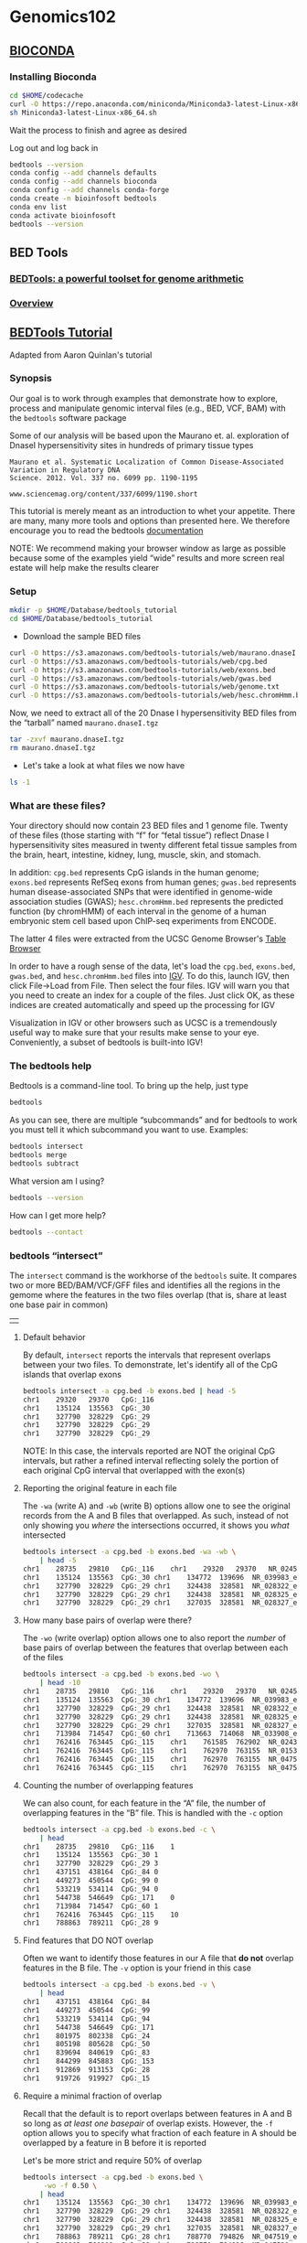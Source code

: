 # #+TITLE: Digital Biology
#+AUTHOR: Rodolfo Aramayo
#+EMAIL: raramayo@tamu.edu
#+STARTUP: align
* *Genomics102*
** *[[https://bioconda.github.io/user/install.html][BIOCONDA]]*
*** Installing Bioconda

#+BEGIN_SRC sh
  cd $HOME/codecache
  curl -O https://repo.anaconda.com/miniconda/Miniconda3-latest-Linux-x86_64.sh
  sh Miniconda3-latest-Linux-x86_64.sh
#+END_SRC

Wait the process to finish and agree as desired

Log out and log back in

#+BEGIN_SRC sh
  bedtools --version
  conda config --add channels defaults
  conda config --add channels bioconda
  conda config --add channels conda-forge
  conda create -n bioinfosoft bedtools
  conda env list
  conda activate bioinfosoft
  bedtools --version
#+END_SRC

** *BED Tools*
*** [[https://bedtools.readthedocs.io/en/latest/index.html][BEDTools: a powerful toolset for genome arithmetic]]
*** [[https://bedtools.readthedocs.io/en/latest/content/overview.html][Overview]]
** *[[https://github.com/arq5x/tutorials/blob/master/bedtools.md][BEDTools Tutorial]]*

Adapted from Aaron Quinlan's tutorial

*** Synopsis
    :PROPERTIES:
    :CUSTOM_ID: synopsis
    :END:

Our goal is to work through examples that demonstrate how to explore,
process and manipulate genomic interval files (e.g., BED, VCF, BAM)
with the =bedtools= software package

Some of our analysis will be based upon the Maurano
et. al. exploration of DnaseI hypersensitivity sites in hundreds of
primary tissue types

#+BEGIN_EXAMPLE
  Maurano et al. Systematic Localization of Common Disease-Associated Variation in Regulatory DNA
  Science. 2012. Vol. 337 no. 6099 pp. 1190-1195

  www.sciencemag.org/content/337/6099/1190.short
#+END_EXAMPLE

This tutorial is merely meant as an introduction to whet your
appetite.  There are many, many more tools and options than presented
here. We therefore encourage you to read the bedtools [[https://bedtools.readthedocs.io/en/latest/][documentation]]

NOTE: We recommend making your browser window as large as possible
because some of the examples yield “wide” results and more screen real
estate will help make the results clearer

*** Setup
    :PROPERTIES:
    :CUSTOM_ID: setup
    :END:

#+BEGIN_SRC sh
  mkdir -p $HOME/Database/bedtools_tutorial
  cd $HOME/Database/bedtools_tutorial
#+END_SRC

+ Download the sample BED files

#+BEGIN_SRC sh
  curl -O https://s3.amazonaws.com/bedtools-tutorials/web/maurano.dnaseI.tgz
  curl -O https://s3.amazonaws.com/bedtools-tutorials/web/cpg.bed
  curl -O https://s3.amazonaws.com/bedtools-tutorials/web/exons.bed
  curl -O https://s3.amazonaws.com/bedtools-tutorials/web/gwas.bed
  curl -O https://s3.amazonaws.com/bedtools-tutorials/web/genome.txt
  curl -O https://s3.amazonaws.com/bedtools-tutorials/web/hesc.chromHmm.bed
#+END_SRC

Now, we need to extract all of the 20 Dnase I hypersensitivity BED
files from the “tarball” named =maurano.dnaseI.tgz=

#+BEGIN_SRC sh
  tar -zxvf maurano.dnaseI.tgz
  rm maurano.dnaseI.tgz
#+END_SRC

+ Let's take a look at what files we now have

#+BEGIN_SRC sh
  ls -1
#+END_SRC

*** What are these files?
:PROPERTIES:
:CUSTOM_ID: what-are-these-files
:END:

Your directory should now contain 23 BED files and 1 genome file. Twenty
of these files (those starting with “f” for “fetal tissue”) reflect
Dnase I hypersensitivity sites measured in twenty different fetal tissue
samples from the brain, heart, intestine, kidney, lung, muscle, skin,
and stomach.

In addition: =cpg.bed= represents CpG islands in the human genome;
=exons.bed= represents RefSeq exons from human genes; =gwas.bed=
represents human disease-associated SNPs that were identified in
genome-wide association studies (GWAS); =hesc.chromHmm.bed= represents
the predicted function (by chromHMM) of each interval in the genome of a
human embryonic stem cell based upon ChIP-seq experiments from ENCODE.

The latter 4 files were extracted from the UCSC Genome Browser's
[[https://genome.ucsc.edu/cgi-bin/hgTables][Table Browser]]

In order to have a rough sense of the data, let's load the =cpg.bed=,
=exons.bed=, =gwas.bed=, and =hesc.chromHmm.bed= files into [[http://www.broadinstitute.org/igv/][IGV]]. To do
this, launch IGV, then click File->Load from File. Then select the
four files. IGV will warn you that you need to create an index for a
couple of the files.  Just click OK, as these indices are created
automatically and speed up the processing for IGV

Visualization in IGV or other browsers such as UCSC is a tremendously
useful way to make sure that your results make sense to your eye.
Conveniently, a subset of bedtools is built-into IGV!

*** The bedtools help
    :PROPERTIES:
    :CUSTOM_ID: the-bedtools-help
    :END:

Bedtools is a command-line tool. To bring up the help, just type

#+BEGIN_SRC sh
  bedtools
#+END_SRC

As you can see, there are multiple “subcommands” and for bedtools to
work you must tell it which subcommand you want to use. Examples:

#+BEGIN_SRC sh
  bedtools intersect
  bedtools merge
  bedtools subtract
#+END_SRC

What version am I using?

#+BEGIN_SRC sh
  bedtools --version
#+END_SRC

How can I get more help?

#+BEGIN_SRC sh
  bedtools --contact
#+END_SRC

*** bedtools “intersect”
    :PROPERTIES:
    :CUSTOM_ID: bedtools-intersect
    :END:

The =intersect= command is the workhorse of the =bedtools= suite. It
compares two or more BED/BAM/VCF/GFF files and identifies all the
regions in the gemome where the features in the two files overlap (that
is, share at least one base pair in common)

| [[./00Data/T10_GenesGFilesGBrowsers/01_intersect-glyph.png]] |

**** Default behavior
     :PROPERTIES:
     :CUSTOM_ID: default-behavior
     :END:

By default, =intersect= reports the intervals that represent overlaps
between your two files. To demonstrate, let's identify all of the CpG
islands that overlap exons

#+BEGIN_SRC sh
  bedtools intersect -a cpg.bed -b exons.bed | head -5
  chr1    29320   29370   CpG:_116
  chr1    135124  135563  CpG:_30
  chr1    327790  328229  CpG:_29
  chr1    327790  328229  CpG:_29
  chr1    327790  328229  CpG:_29
#+END_SRC

NOTE: In this case, the intervals reported are NOT the original CpG
intervals, but rather a refined interval reflecting solely the portion
of each original CpG interval that overlapped with the exon(s)

**** Reporting the original feature in each file
     :PROPERTIES:
     :CUSTOM_ID: reporting-the-original-feature-in-each-file
     :END:

The =-wa= (write A) and =-wb= (write B) options allow one to see the
original records from the A and B files that overlapped. As such,
instead of not only showing you /where/ the intersections occurred, it
shows you /what/ intersected

#+BEGIN_SRC sh
  bedtools intersect -a cpg.bed -b exons.bed -wa -wb \
      | head -5
  chr1    28735   29810   CpG:_116    chr1    29320   29370   NR_024540_exon_10_0_chr1_29321_r        -
  chr1    135124  135563  CpG:_30 chr1    134772  139696  NR_039983_exon_0_0_chr1_134773_r    0   -
  chr1    327790  328229  CpG:_29 chr1    324438  328581  NR_028322_exon_2_0_chr1_324439_f    0   +
  chr1    327790  328229  CpG:_29 chr1    324438  328581  NR_028325_exon_2_0_chr1_324439_f    0   +
  chr1    327790  328229  CpG:_29 chr1    327035  328581  NR_028327_exon_3_0_chr1_327036_f    0   +
#+END_SRC

**** How many base pairs of overlap were there?
     :PROPERTIES:
     :CUSTOM_ID: how-many-base-pairs-of-overlap-were-there
     :END:

The =-wo= (write overlap) option allows one to also report the /number/
of base pairs of overlap between the features that overlap between each
of the files

#+BEGIN_SRC sh
  bedtools intersect -a cpg.bed -b exons.bed -wo \
      | head -10
  chr1    28735   29810   CpG:_116    chr1    29320   29370   NR_024540_exon_10_0_chr1_29321_r        -   50
  chr1    135124  135563  CpG:_30 chr1    134772  139696  NR_039983_exon_0_0_chr1_134773_r    0       439
  chr1    327790  328229  CpG:_29 chr1    324438  328581  NR_028322_exon_2_0_chr1_324439_f    0       439
  chr1    327790  328229  CpG:_29 chr1    324438  328581  NR_028325_exon_2_0_chr1_324439_f    0       439
  chr1    327790  328229  CpG:_29 chr1    327035  328581  NR_028327_exon_3_0_chr1_327036_f    0       439
  chr1    713984  714547  CpG:_60 chr1    713663  714068  NR_033908_exon_6_0_chr1_713664_r    0       84
  chr1    762416  763445  CpG:_115    chr1    761585  762902  NR_024321_exon_0_0_chr1_761586_r        -   486
  chr1    762416  763445  CpG:_115    chr1    762970  763155  NR_015368_exon_0_0_chr1_762971_f        +   185
  chr1    762416  763445  CpG:_115    chr1    762970  763155  NR_047519_exon_0_0_chr1_762971_f        +   185
  chr1    762416  763445  CpG:_115    chr1    762970  763155  NR_047520_exon_0_0_chr1_762971_f        +   185
#+END_SRC

**** Counting the number of overlapping features
     :PROPERTIES:
     :CUSTOM_ID: counting-the-number-of-overlapping-features
     :END:

We can also count, for each feature in the “A” file, the number of
overlapping features in the “B” file. This is handled with the =-c=
option

#+BEGIN_SRC sh
  bedtools intersect -a cpg.bed -b exons.bed -c \
      | head
  chr1    28735   29810   CpG:_116    1
  chr1    135124  135563  CpG:_30 1
  chr1    327790  328229  CpG:_29 3
  chr1    437151  438164  CpG:_84 0
  chr1    449273  450544  CpG:_99 0
  chr1    533219  534114  CpG:_94 0
  chr1    544738  546649  CpG:_171    0
  chr1    713984  714547  CpG:_60 1
  chr1    762416  763445  CpG:_115    10
  chr1    788863  789211  CpG:_28 9
#+END_SRC

**** Find features that DO NOT overlap
     :PROPERTIES:
     :CUSTOM_ID: find-features-that-do-not-overlap
     :END:

Often we want to identify those features in our A file that *do not*
overlap features in the B file. The =-v= option is your friend in this
case

#+BEGIN_SRC sh
  bedtools intersect -a cpg.bed -b exons.bed -v \
      | head
  chr1    437151  438164  CpG:_84
  chr1    449273  450544  CpG:_99
  chr1    533219  534114  CpG:_94
  chr1    544738  546649  CpG:_171
  chr1    801975  802338  CpG:_24
  chr1    805198  805628  CpG:_50
  chr1    839694  840619  CpG:_83
  chr1    844299  845883  CpG:_153
  chr1    912869  913153  CpG:_28
  chr1    919726  919927  CpG:_15
#+END_SRC

**** Require a minimal fraction of overlap
     :PROPERTIES:
     :CUSTOM_ID: require-a-minimal-fraction-of-overlap
     :END:

Recall that the default is to report overlaps between features in A and
B so long as /at least one basepair/ of overlap exists. However, the
=-f= option allows you to specify what fraction of each feature in A
should be overlapped by a feature in B before it is reported

Let's be more strict and require 50% of overlap

#+BEGIN_SRC sh
  bedtools intersect -a cpg.bed -b exons.bed \
	   -wo -f 0.50 \
      | head
  chr1    135124  135563  CpG:_30 chr1    134772  139696  NR_039983_exon_0_0_chr1_134773_r    0       439
  chr1    327790  328229  CpG:_29 chr1    324438  328581  NR_028322_exon_2_0_chr1_324439_f    0       439
  chr1    327790  328229  CpG:_29 chr1    324438  328581  NR_028325_exon_2_0_chr1_324439_f    0       439
  chr1    327790  328229  CpG:_29 chr1    327035  328581  NR_028327_exon_3_0_chr1_327036_f    0       439
  chr1    788863  789211  CpG:_28 chr1    788770  794826  NR_047519_exon_5_0_chr1_788771_f    0       348
  chr1    788863  789211  CpG:_28 chr1    788770  794826  NR_047521_exon_4_0_chr1_788771_f    0       348
  chr1    788863  789211  CpG:_28 chr1    788770  794826  NR_047523_exon_3_0_chr1_788771_f    0       348
  chr1    788863  789211  CpG:_28 chr1    788770  794826  NR_047524_exon_3_0_chr1_788771_f    0       348
  chr1    788863  789211  CpG:_28 chr1    788770  794826  NR_047525_exon_4_0_chr1_788771_f    0       348
  chr1    788863  789211  CpG:_28 chr1    788858  794826  NR_047520_exon_6_0_chr1_788859_f    0       348
#+END_SRC

**** Faster analysis via sorted data
     :PROPERTIES:
     :CUSTOM_ID: faster-analysis-via-sorted-data
     :END:

So far the examples presented have used the traditional algorithm in
bedtools for finding intersections. It turns out, however, that bedtools
is much faster when using presorted data

For example, compare the difference in speed between the two approaches
when finding intersections between =exons.bed= and =hesc.chromHmm.bed=:

#+BEGIN_SRC sh
  time bedtools intersect -a gwas.bed -b hesc.chromHmm.bed > /dev/null
  1.10s user 0.11s system 99% cpu 1.206 total

  time bedtools intersect -a gwas.bed -b hesc.chromHmm.bed -sorted > /dev/null
  0.36s user 0.01s system 99% cpu 0.368 total
#+END_SRC

NOTE: While the run times in this example are quite small, the
performance gains from using the =-sorted= option groqw as datasets grow
larger. For example, compare the runtimes of the sorted and unsorted
approaches as a function of dataset size in the figure below. The
important thing to remember is that each dataset must be sorted by
chromosome and then by start position: =sort -k1,1 -k2,2n=

| [[./00Data/T10_GenesGFilesGBrowsers/02_speed-comparo.png]] |

**** Intersecting multiple files at once
     :PROPERTIES:
     :CUSTOM_ID: intersecting-multiple-files-at-once
     :END:

As of version 2.21.0, bedtools is able to intersect an “A” file against
one or more “B” files. This greatly simplifies analyses involving
multiple datasets relevant to a given experiment. For example, let's
intersect exons with CpG islands, GWAS SNPs, an the ChromHMM
annotations

#+BEGIN_SRC sh
  bedtools intersect -a exons.bed -b cpg.bed gwas.bed hesc.chromHmm.bed -sorted | head
  chr1    11873   11937   NR_046018_exon_0_0_chr1_11874_f 0   +
  chr1    11937   12137   NR_046018_exon_0_0_chr1_11874_f 0   +
  chr1    12137   12227   NR_046018_exon_0_0_chr1_11874_f 0   +
  chr1    12612   12721   NR_046018_exon_1_0_chr1_12613_f 0   +
  chr1    13220   14137   NR_046018_exon_2_0_chr1_13221_f 0   +
  chr1    14137   14409   NR_046018_exon_2_0_chr1_13221_f 0   +
  chr1    14361   14829   NR_024540_exon_0_0_chr1_14362_r 0   -
  chr1    14969   15038   NR_024540_exon_1_0_chr1_14970_r 0   -
  chr1    15795   15947   NR_024540_exon_2_0_chr1_15796_r 0   -
  chr1    16606   16765   NR_024540_exon_3_0_chr1_16607_r 0   -
#+END_SRC

Now by default, this isn't incredibly informative as we can't tell which
of the three “B” files yielded the intersection with each exon. However,
if we use the =-wa= and =wb= options, we can see from which file number
(following the order of the files given on the command line) the
intersection came. In this case, the 7th column reflects this file
number.

#+BEGIN_SRC sh
  bedtools intersect -a exons.bed -b cpg.bed gwas.bed hesc.chromHmm.bed -sorted -wa -wb \
      | head -10000 \
      | tail -10
  chr1    27632676    27635124    NM_001276252_exon_15_0_chr1_27632677_f  0   +   3   chr1    27633213    27635013    5_Strong_Enhancer
  chr1    27632676    27635124    NM_001276252_exon_15_0_chr1_27632677_f  0   +   3   chr1    27635013    27635413    7_Weak_Enhancer
  chr1    27632676    27635124    NM_015023_exon_15_0_chr1_27632677_f 0   +   3   chr1    27632613    27632813    6_Weak_Enhancer
  chr1    27632676    27635124    NM_015023_exon_15_0_chr1_27632677_f 0   +   3   chr1    27632813    27633213    7_Weak_Enhancer
  chr1    27632676    27635124    NM_015023_exon_15_0_chr1_27632677_f 0   +   3   chr1    27633213    27635013    5_Strong_Enhancer
  chr1    27632676    27635124    NM_015023_exon_15_0_chr1_27632677_f 0   +   3   chr1    27635013    27635413    7_Weak_Enhancer
  chr1    27648635    27648882    NM_032125_exon_0_0_chr1_27648636_f  0   +   1   chr1    27648453    27649006    CpG:_63
  chr1    27648635    27648882    NM_032125_exon_0_0_chr1_27648636_f  0   +   3   chr1    27648613    27649413    1_Active_Promoter
  chr1    27648635    27648882    NR_037576_exon_0_0_chr1_27648636_f  0   +   1   chr1    27648453    27649006    CpG:_63
  chr1    27648635    27648882    NR_037576_exon_0_0_chr1_27648636_f  0   +   3   chr1    27648613    27649413    1_Active_Promoter
#+END_SRC

Additionally, one can use file “labels” instead of file numbers to
facilitate interpretation, especially when there are /many/ files
involved

#+BEGIN_SRC sh
  bedtools intersect -a exons.bed -b cpg.bed gwas.bed hesc.chromHmm.bed -sorted -wa -wb -names cpg gwas chromhmm \
      | head -10000 \
      | tail -10
  chr1    27632676    27635124    NM_001276252_exon_15_0_chr1_27632677_f  0   +   chromhmm    chr1    27633213    27635013    5_Strong_Enhancer
  chr1    27632676    27635124    NM_001276252_exon_15_0_chr1_27632677_f  0   +   chromhmm    chr1    27635013    27635413    7_Weak_Enhancer
  chr1    27632676    27635124    NM_015023_exon_15_0_chr1_27632677_f 0   +   chromhmm    chr1    27632613    27632813    6_Weak_Enhancer
  chr1    27632676    27635124    NM_015023_exon_15_0_chr1_27632677_f 0   +   chromhmm    chr1    27632813    27633213    7_Weak_Enhancer
  chr1    27632676    27635124    NM_015023_exon_15_0_chr1_27632677_f 0   +   chromhmm    chr1    27633213    27635013    5_Strong_Enhancer
  chr1    27632676    27635124    NM_015023_exon_15_0_chr1_27632677_f 0   +   chromhmm    chr1    27635013    27635413    7_Weak_Enhancer
  chr1    27648635    27648882    NM_032125_exon_0_0_chr1_27648636_f  0   +   cpg chr1    27648453    27649006    CpG:_63
  chr1    27648635    27648882    NM_032125_exon_0_0_chr1_27648636_f  0   +   chromhmm    chr1    27648613    27649413    1_Active_Promoter
  chr1    27648635    27648882    NR_037576_exon_0_0_chr1_27648636_f  0   +   cpg chr1    27648453    27649006    CpG:_63
  chr1    27648635    27648882    NR_037576_exon_0_0_chr1_27648636_f  0   +   chromhmm    chr1    27648613    27649413    1_Active_Promoter
#+END_SRC

*** bedtools “merge”
    :PROPERTIES:
    :CUSTOM_ID: bedtools-merge
    :END:

Many datasets of genomic features have many individual features that
overlap one another (e.g. aligments from a ChiP seq experiment). It is
often useful to just cobine the overlapping into a single, contiguous
interval. The bedtools =merge= command will do this for you

| [[./00Data/T10_GenesGFilesGBrowsers/03_merge-glyph.png]] |

**** Input must be sorted
     :PROPERTIES:
     :CUSTOM_ID: input-must-be-sorted
     :END:

The merge tool requires that the input file is sorted by chromosome,
then by start position. This allows the merging algorithm to work very
quickly without requiring any RAM

If your files are unsorted, the =merge= tool will raise an error. To
correct this, you need to sort your BED using the UNIX =sort= utility

For example:

#+BEGIN_SRC sh
  sort -k1,1 -k2,2n foo.bed > foo.sort.bed
#+END_SRC

**** Merge intervals
     :PROPERTIES:
     :CUSTOM_ID: merge-intervals
     :END:

Merging results in a new set of intervals representing the merged set
of intervals in the input. That is, if a base pair in the genome is
covered by 10 features, it will now only be represented once in the
output file

#+BEGIN_SRC sh
  bedtools merge -i exons.bed | head -n 20
  chr1    11873   12227
  chr1    12612   12721
  chr1    13220   14829
  chr1    14969   15038
  chr1    15795   15947
  chr1    16606   16765
  chr1    16857   17055
  chr1    17232   17368
  chr1    17605   17742
  chr1    17914   18061
  chr1    18267   18366
  chr1    24737   24891
  chr1    29320   29370
  chr1    34610   35174
  chr1    35276   35481
  chr1    35720   36081
  chr1    69090   70008
  chr1    134772  139696
  chr1    139789  139847
  chr1    140074  140566
#+END_SRC

**** Count the number of overlapping intervals
     :PROPERTIES:
     :CUSTOM_ID: count-the-number-of-overlapping-intervals
     :END:

A more sophisticated approach would be to not only merge overlapping
intervals, but also report the /number/ of intervals that were
integrated into the new, merged interval. One does this with the =-c=
and =-o= options. The =-c= option allows one to specify a column or
columns in the input that you wish to summarize. The =-o= option
defines the operation(s) that you wish to apply to each column listed
for the =-c= option. For example, to count the number of overlapping
intervals that led to each of the new “merged” intervals, one will
“count” the first column (though the second, third, fourth, etc. would
work just fine as well)

#+BEGIN_SRC sh
  bedtools merge -i exons.bed -c 1 -o count | head -n 20
  chr1    11873   12227   1
  chr1    12612   12721   1
  chr1    13220   14829   2
  chr1    14969   15038   1
  chr1    15795   15947   1
  chr1    16606   16765   1
  chr1    16857   17055   1
  chr1    17232   17368   1
  chr1    17605   17742   1
  chr1    17914   18061   1
  chr1    18267   18366   1
  chr1    24737   24891   1
  chr1    29320   29370   1
  chr1    34610   35174   2
  chr1    35276   35481   2
  chr1    35720   36081   2
  chr1    69090   70008   1
  chr1    134772  139696  1
  chr1    139789  139847  1
  chr1    140074  140566  1
#+END_SRC

**** Merging features that are close to one another
     :PROPERTIES:
     :CUSTOM_ID: merging-features-that-are-close-to-one-another
     :END:

With the =-d= (distance) option, one can also merge intervals that do
not overlap, yet are close to one another. For example, to merge
features that are no more than 1000bp apart, one would run:

#+BEGIN_SRC sh
  bedtools merge -i exons.bed -d 1000 -c 1 -o count | head -20
  chr1    11873   18366   12
  chr1    24737   24891   1
  chr1    29320   29370   1
  chr1    34610   36081   6
  chr1    69090   70008   1
  chr1    134772  140566  3
  chr1    323891  328581  10
  chr1    367658  368597  3
  chr1    621095  622034  3
  chr1    661138  665731  3
  chr1    700244  700627  1
  chr1    701708  701767  1
  chr1    703927  705092  2
  chr1    708355  708487  1
  chr1    709550  709660  1
  chr1    713663  714068  1
  chr1    752750  755214  2
  chr1    761585  763229  10
  chr1    764382  764484  9
  chr1    776579  778984  1
#+END_SRC

**** Listing the name of each of the exons that were merged
     :PROPERTIES:
     :CUSTOM_ID: listing-the-name-of-each-of-the-exons-that-were-merged
     :END:

Many times you want to keep track of the details of exactly which
intervals were merged. One way to do this is to create a list of the
names of each feature. We can do with with the =collapse= operation
available via the =-o= argument. The name of the exon is in the fourth
column, so we ask =merge= to create a list of the exon names with =-c
4 -o collapse=:

#+BEGIN_SRC sh
  bedtools merge -i exons.bed -d 90 -c 1,4 -o count,collapse | head -20
  chr1    11873   12227   1   NR_046018_exon_0_0_chr1_11874_f
  chr1    12612   12721   1   NR_046018_exon_1_0_chr1_12613_f
  chr1    13220   14829   2   NR_046018_exon_2_0_chr1_13221_f,NR_024540_exon_0_0_chr1_14362_r
  chr1    14969   15038   1   NR_024540_exon_1_0_chr1_14970_r
  chr1    15795   15947   1   NR_024540_exon_2_0_chr1_15796_r
  chr1    16606   16765   1   NR_024540_exon_3_0_chr1_16607_r
  chr1    16857   17055   1   NR_024540_exon_4_0_chr1_16858_r
  chr1    17232   17368   1   NR_024540_exon_5_0_chr1_17233_r
  chr1    17605   17742   1   NR_024540_exon_6_0_chr1_17606_r
  chr1    17914   18061   1   NR_024540_exon_7_0_chr1_17915_r
  chr1    18267   18366   1   NR_024540_exon_8_0_chr1_18268_r
  chr1    24737   24891   1   NR_024540_exon_9_0_chr1_24738_r
  chr1    29320   29370   1   NR_024540_exon_10_0_chr1_29321_r
  chr1    34610   35174   2   NR_026818_exon_0_0_chr1_34611_r,NR_026820_exon_0_0_chr1_34611_r
  chr1    35276   35481   2   NR_026818_exon_1_0_chr1_35277_r,NR_026820_exon_1_0_chr1_35277_r
  chr1    35720   36081   2   NR_026818_exon_2_0_chr1_35721_r,NR_026820_exon_2_0_chr1_35721_r
  chr1    69090   70008   1   NM_001005484_exon_0_0_chr1_69091_f
  chr1    134772  139696  1   NR_039983_exon_0_0_chr1_134773_r
  chr1    139789  139847  1   NR_039983_exon_1_0_chr1_139790_r
  chr1    140074  140566  1   NR_039983_exon_2_0_chr1_140075_r
#+END_SRC

*** bedtools “complement”
    :PROPERTIES:
    :CUSTOM_ID: bedtools-complement
    :END:

We often want to know which intervals of the genome are *NOT*
“covered” by intervals in a given feature file. For example, if you
have a set of ChIP-seq peaks, you may also want to know which regions
of the genome are not bound by the factor you assayed. The
=complement= addresses this task

| [[./00Data/T10_GenesGFilesGBrowsers/04_complement-glyph.png]] |

As an example, let's find all of the non-exonic (i.e., intronic or
intergenic) regions of the genome. Note, to do this you need a
[[http://bedtools.readthedocs.org/en/latest/content/general-usage.html#genome-file-format][“genome”]] file, which tells =bedtools= the length of each chromosome in
your file.  /Consider why the tool would need this information.../

#+BEGIN_SRC sh
  bedtools complement -i exons.bed -g genome.txt \
	   > non-exonic.bed
  head non-exonic.bed
  chr1    0   11873
  chr1    12227   12612
  chr1    12721   13220
  chr1    14829   14969
  chr1    15038   15795
  chr1    15947   16606
  chr1    16765   16857
  chr1    17055   17232
  chr1    17368   17605
  chr1    17742   17914
#+END_SRC

*** bedtools “genomecov”
    :PROPERTIES:
    :CUSTOM_ID: bedtools-genomecov
    :END:

For many analyses, one wants to measure the genome wide coverage of a
feature file. For example, we often want to know what fraction of the
genome is covered by 1 feature, 2 features, 3 features, etc. This is
frequently crucial when assessing the “uniformity” of coverage from
whole-genome sequencing. This is done with the versatile =genomecov=
tool

| [[./00Data/T10_GenesGFilesGBrowsers/05_genomecov-glyph.png]] |

As an example, let's produce a histogram of coverage of the exons
throughout the genome. Like the =merge= tool, =genomecov= requires
pre-sorted data. It also needs a genome file as above

#+BEGIN_SRC sh
  bedtools genomecov -i exons.bed -g genome.txt
#+END_SRC

This should run for 3 minutes or so. At the end of your output, you
should see something like:

#+BEGIN_SRC sh
  genome  0   3062406951  3137161264  0.976171
  genome  1   44120515    3137161264  0.0140638
  genome  2   15076446    3137161264  0.00480576
  genome  3   7294047 3137161264  0.00232505
  genome  4   3650324 3137161264  0.00116358
  genome  5   1926397 3137161264  0.000614057
  genome  6   1182623 3137161264  0.000376972
  genome  7   574102  3137161264  0.000183
  genome  8   353352  3137161264  0.000112634
  genome  9   152653  3137161264  4.86596e-05
  genome  10  113362  3137161264  3.61352e-05
  genome  11  57361   3137161264  1.82844e-05
  genome  12  52000   3137161264  1.65755e-05
  genome  13  55368   3137161264  1.76491e-05
  genome  14  19218   3137161264  6.12592e-06
  genome  15  19369   3137161264  6.17405e-06
  genome  16  26651   3137161264  8.49526e-06
  genome  17  9942    3137161264  3.16911e-06
  genome  18  13442   3137161264  4.28477e-06
  genome  19  1030    3137161264  3.28322e-07
  genome  20  6329    3137161264  2.01743e-06
  ...
#+END_SRC

**** Producing BEDGRAPH output
     :PROPERTIES:
     :CUSTOM_ID: producing-bedgraph-output
     :END:

Using the =-bg= option, one can also produce BEDGRAPH output which
represents the “depth” fo feature coverage for each base pair in the
genome:

#+BEGIN_SRC sh
  bedtools genomecov -i exons.bed -g genome.txt -bg | head -20
  chr1    11873   12227   1
  chr1    12612   12721   1
  chr1    13220   14361   1
  chr1    14361   14409   2
  chr1    14409   14829   1
  chr1    14969   15038   1
  chr1    15795   15947   1
  chr1    16606   16765   1
  chr1    16857   17055   1
  chr1    17232   17368   1
  chr1    17605   17742   1
  chr1    17914   18061   1
  chr1    18267   18366   1
  chr1    24737   24891   1
  chr1    29320   29370   1
  chr1    34610   35174   2
  chr1    35276   35481   2
  chr1    35720   36081   2
  chr1    69090   70008   1
  chr1    134772  139696  1
#+END_SRC

# ** *PICARD Tools*
# *** [[https://broadinstitute.github.io/picard/index.html][Picard]]
# *** [[https://broadinstitute.github.io/picard/command-line-overview.html#Overview][Detailed Documentation]]

** *Important BEDTools*

| *Tool Name* | *Usage*                                                                              |
| [[https://bedtools.readthedocs.io/en/latest/content/tools/bamtobed.html][bamtobed]]    | bedtools bamtobed [OPTIONS] -i <BAM>                                                 |
|             | bamToBed [OPTIONS] -i <BAM>                                                          |
| [[https://bedtools.readthedocs.io/en/latest/content/tools/bamtofastq.html][bamtofastq]]  | bedtools bamtofastq [OPTIONS] -i <BAM> -fq <FASTQ>                                   |
|             | bamToFastq [OPTIONS] -i <BAM> -fq <FASTQ>                                            |
| [[https://bedtools.readthedocs.io/en/latest/content/tools/cluster.html][cluster]]     | bedtools cluster [OPTIONS] -i <BED/GFF/VCF>                                          |
|             | clusterBed [OPTIONS] -i <BED/GFF/VCF>                                                |
| [[https://bedtools.readthedocs.io/en/latest/content/tools/complement.html][complement]]  | bedtools complement -i <BED/GFF/VCF> -g <GENOME>                                     |
|             | complementBed -i <BED/GFF/VCF> -g <GENOME>                                           |
| [[https://bedtools.readthedocs.io/en/latest/content/tools/coverage.html][coverage]]    | bedtools coverage [OPTIONS] -a <FILE> \                                              |
|             | coverageBed [OPTIONS] -a <FILE> \                                                    |
|             | -b <FILE1, FILE2, ..., FILEN>                                                        |
| [[https://bedtools.readthedocs.io/en/latest/content/tools/flank.html][flank]]       | bedtools flank [OPTIONS] -i <BED/GFF/VCF> -g <GENOME> [-b or (-l and -r)]            |
|             | flankBed [OPTIONS] -i <BED/GFF/VCF> -g <GENOME> [-b or (-l and -r)]                  |
| [[https://bedtools.readthedocs.io/en/latest/content/tools/fisher.html][fisher]]      | bedtools fisher [OPTIONS] -a <BED/GFF/VCF> -b <BED/GFF/VCF> -g <genome>              |
| [[https://bedtools.readthedocs.io/en/latest/content/tools/genomecov.html][genomecov]]   | bedtools genomecov [OPTIONS] [-i or -ibam] -g (iff. -i)                              |
|             | genomeCoverageBed [OPTIONS] [-i or -ibam] -g (iff. -i)                               |
| [[https://bedtools.readthedocs.io/en/latest/content/tools/getfasta.html][getfasta]]    | bedtools getfasta [OPTIONS] -fi <input FASTA> -bed <BED/GFF/VCF>                     |
|             | getFastaFromBed [OPTIONS] -fi <input FASTA> -bed <BED/GFF/VCF>                       |
| [[https://bedtools.readthedocs.io/en/latest/content/tools/intersect.html][intersect]]   | bedtools intersect [OPTIONS] -a <FILE> \                                             |
|             | -b <FILE1, FILE2, ..., FILEN>                                                        |
|             | intersectBed [OPTIONS] -a <FILE> \                                                   |
|             | -b <FILE1, FILE2, ..., FILEN>                                                        |
| [[https://bedtools.readthedocs.io/en/latest/content/tools/jaccard.html][jaccard]]     | bedtools jaccard [OPTIONS] -a <BED/GFF/VCF> -b <BED/GFF/VCF>                         |
| [[https://bedtools.readthedocs.io/en/latest/content/tools/links.html][links]]       | linksBed [OPTIONS] -i <BED/GFF/VCF> > <HTML file>                                    |
| [[https://bedtools.readthedocs.io/en/latest/content/tools/map.html][map]]         | bedtools map [OPTIONS] -a <bed/gff/vcf> -b <bed/gff/vcf>                             |
|             | mapBed [OPTIONS] -a <bed/gff/vcf> -b <bed/gff/vcf>                                   |
| [[https://bedtools.readthedocs.io/en/latest/content/tools/maskfasta.html][maskfasta]]   | bedtools maskfasta [OPTIONS] -fi <input FASTA> -bed <BED/GFF/VCF> -fo <output FASTA> |
|             | maskFastaFromBed [OPTIONS] -fi <input FASTA> -bed <BED/GFF/VCF> -fo <output FASTA>   |
| [[https://bedtools.readthedocs.io/en/latest/content/tools/merge.html][merge]]       | bedtools merge [OPTIONS] -i <BED/GFF/VCF/BAM>                                        |
|             | mergeBed [OPTIONS] -i <BED/GFF/VCF/BAM>                                              |
| [[https://bedtools.readthedocs.io/en/latest/content/tools/multicov.html][multicov]]    | bedtools multicov [OPTIONS] -bams BAM1 BAM2 BAM3 ... BAMn -bed  <BED/GFF/VCF>        |
|             | multiBamCov [OPTIONS] -bams BAM1 BAM2 BAM3 ... BAMn -bed  <BED/GFF/VCF>              |
| [[https://bedtools.readthedocs.io/en/latest/content/tools/overlap.html][overlap]]     | overlap [OPTIONS] -i <input> -cols s1,e1,s2,e2                                       |
| [[https://bedtools.readthedocs.io/en/latest/content/tools/pairtopair.html][pairtopair]]  | pairToPair [OPTIONS] -a <BEDPE> -b <BEDPE>                                           |
| [[https://bedtools.readthedocs.io/en/latest/content/tools/random.html][random]]      | bedtools random [OPTIONS] -g <GENOME>                                                |
|             | randomBed [OPTIONS] -g <GENOME>                                                      |
| [[https://bedtools.readthedocs.io/en/latest/content/tools/reldist.html][reldist]]     | bedtools reldist [OPTIONS] -a <BED/GFF/VCF> -b <BED/GFF/VCF>                         |
| [[https://bedtools.readthedocs.io/en/latest/content/tools/slop.html][slop]]        | bedtools slop [OPTIONS] -i <BED/GFF/VCF> -g <GENOME> [-b or (-l and -r)]             |
|             | slopBed [OPTIONS] -i <BED/GFF/VCF> -g <GENOME> [-b or (-l and -r)]                   |
| [[https://bedtools.readthedocs.io/en/latest/content/tools/subtract.html][subtract]]    | bedtools subtract [OPTIONS] -a <BED/GFF/VCF> -b <BED/GFF/VCF>                        |
|             | subtractBed [OPTIONS] -a <BED/GFF/VCF> -b <BED/GFF/VCF>                              |
| [[https://bedtools.readthedocs.io/en/latest/content/tools/window.html][window]]      | bedtools window [OPTIONS] [-a or -abam] -b <BED/GFF/VCF>                             |

** *Configuring Sharing Between Multipass Virtual Machine and Your Host Machine*

+ In your Home machine (Not inside Multipass):
  + Make sure your VM is up and running

  #+BEGIN_EXAMPLE
  multipass list
  #+END_EXAMPLE

  + You should see something like this:

    #+BEGIN_EXAMPLE
    Name                    State             IPv4             Image
    primary                 Running           192.168.64.3     Ubuntu 20.04 LTS
    #+END_EXAMPLE

+ To share a directory between the host and your VM, it has to be mounted

+ First, make sure you generate the directory in the host machine that will be shared between your VM and the host machine

  #+BEGIN_EXAMPLE
  mkdir /Users/raramayo/Shared
  #+END_EXAMPLE

+ To mount this to the VM, issue the command (Not inside Multipass):

  #+BEGIN_EXAMPLE
  multipass mount /Users/raramayo/Shared primary
  --------------  ---------------------- -------
  ^command        ^PATH to directory     ^VM name
  #+END_EXAMPLE

+ Test that the mount command worked (Not inside Multipass):

  #+BEGIN_EXAMPLE
  multipass info primary
  -------------- -------
  ^command       ^VM name
  #+END_EXAMPLE

  + You should see something like this:

    #+BEGIN_EXAMPLE
    Name:           primary
    State:          Running
    IPv4:           192.168.64.3
    Release:        Ubuntu 20.04.2 LTS
    Image hash:     9dd5cb9f73c4 (Ubuntu 20.04 LTS)
    Load:           0.11 0.08 0.07
    Disk usage:     2.1G out of 4.7G
    Memory usage:   132.4M out of 981.3M
    Mounts:         /Users/raramayo/Shared => /Users/raramayo/Shared
    UID map: 501:default
    GID map: 20:default
    #+END_EXAMPLE

+ Now go directly to the Multipass terminal that is open, or if
  Multipass is not working, on a different terminal tab, issue the
  command:

  #+BEGIN_EXAMPLE
  multipass shell primary
  --------------  -------
  ^command        ^VM name
  #+END_EXAMPLE

+ Once the VM is running (if it was not running before), inside the VM, go to the mounted directory:

  #+BEGIN_EXAMPLE
  cd /Users/raramayo/Shared/
  #+END_EXAMPLE

+ From there ~scp~ the files from the server to your local computer

+ Issue the following commands on your local VM machine

  #+BEGIN_EXAMPLE
  # EXAMPLE
  rsync -va Username@129.114.17.139:/vol_b/DB0000/Database/CHECKSUMS .
  rsync -va Username@129.114.17.139:/vol_b/DB0000/Database/T10_Data .
  #+END_EXAMPLE

+ To unmount the mounted VM, issue the command:

  #+BEGIN_EXAMPLE
  multipass unmount /Users/raramayo/Shared primary
  #+END_EXAMPLE

+ To test that the unmount command worked:

  #+BEGIN_EXAMPLE
  multipass info primary
  #+END_EXAMPLE

  + You should see something like this:

    #+BEGIN_EXAMPLE
    Name:           primary
    State:          Running
    IPv4:           192.168.64.3
    Release:        Ubuntu 20.04.2 LTS
    Image hash:     9dd5cb9f73c4 (Ubuntu 20.04 LTS)
    Load:           0.11 0.08 0.07
    Disk usage:     2.1G out of 4.7G
    Memory usage:   132.4M out of 981.3M
    #+END_EXAMPLE

+ The local volume will remain but it will not longer be accessible to the VM
* 
| *Navigation:*             | *[[https://github.tamu.edu/DigitalBiology/BIOL647_Digital_Biology_2021_Summer/wiki][Home]]*                                                                       |
| *Author: [[raramayo@tamu.edu][Rodolfo Aramayo]]* | *License: [[http://creativecommons.org/licenses/by-nc-sa/4.0/][All content produced in this site is licensed by: CC BY-NC-SA 4.0]]* |
